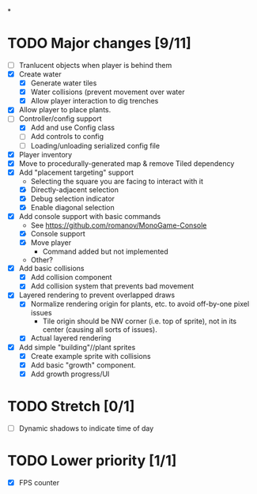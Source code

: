 
#+TITLE Tiny Garden Game TODO Tracker
*
* TODO Major changes [9/11]
 - [ ] Tranlucent objects when player is behind them
 - [X] Create water
   - [X] Generate water tiles
   - [X] Water collisions (prevent movement over water
   - [X] Allow player interaction to dig trenches
 - [X] Allow player to place plants.
 - [-] Controller/config support
   - [X] Add and use Config class
   - [ ] Add controls to config
   - [ ] Loading/unloading serialized config file
 - [X] Player inventory
 - [X] Move to procedurally-generated map & remove Tiled dependency
 - [X] Add "placement targeting" support
   - Selecting the square you are facing to interact with it
   - [X] Directly-adjacent selection
   - [X] Debug selection indicator
   - [X] Enable diagonal selection
 - [X] Add console support with basic commands
   - See https://github.com/romanov/MonoGame-Console
   - [X] Console support
   - [X] Move player
     - Command added but not implemented
   - Other?
 - [X] Add basic collisions
   - [X] Add collision component
   - [X] Add collision system that prevents bad movement
 - [X] Layered rendering to prevent overlapped draws
   - [X] Normalize rendering origin for plants, etc. to avoid off-by-one pixel
     issues
     - Tile origin should be NW corner (i.e. top of sprite), not in its center
       (causing all sorts of issues).
   - [X] Actual layered rendering
 - [X] Add simple "building"//plant sprites
   - [X] Create example sprite with collisions
   - [X] Add basic "growth" component.
   - [X] Add growth progress/UI

* TODO Stretch [0/1]
 - [ ] Dynamic shadows to indicate time of day

* TODO Lower priority [1/1]
 - [X] FPS counter
